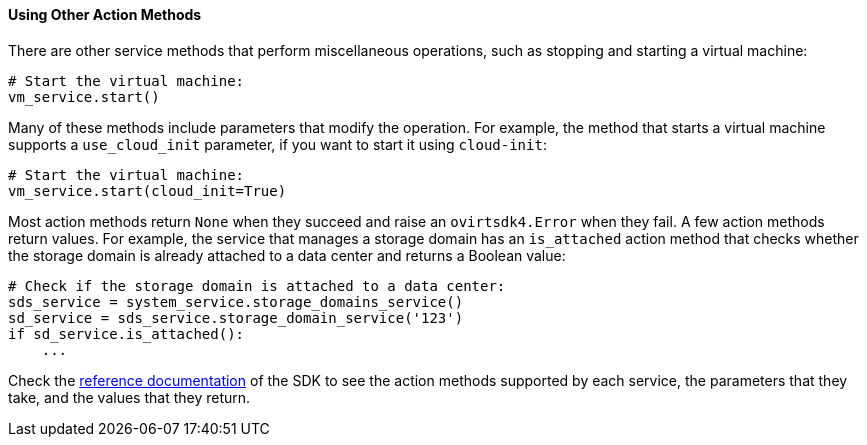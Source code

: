 :_content-type: PROCEDURE
[id="Using_other_action_methods"]
==== Using Other Action Methods

There are other service methods that perform miscellaneous operations, such as stopping and starting a virtual machine:

[source, Python]
----
# Start the virtual machine:
vm_service.start()
----

Many of these methods include parameters that modify the operation. For example, the method that starts a virtual machine supports a `use_cloud_init` parameter, if you want to start it using `cloud-init`:

[source, Python]
----
# Start the virtual machine:
vm_service.start(cloud_init=True)
----

Most action methods return `None` when they succeed and raise an `ovirtsdk4.Error` when they fail. A few action methods return values. For example, the service that manages a storage domain has an `is_attached` action method that checks whether the storage domain is already attached to a data center and returns a Boolean value:

[source, Python]
----
# Check if the storage domain is attached to a data center:
sds_service = system_service.storage_domains_service()
sd_service = sds_service.storage_domain_service('123')
if sd_service.is_attached():
    ...
----

Check the link:http://ovirt.github.io/ovirt-engine-sdk[reference documentation] of the SDK to see the action methods supported by each service, the parameters that they take, and the values that they return.